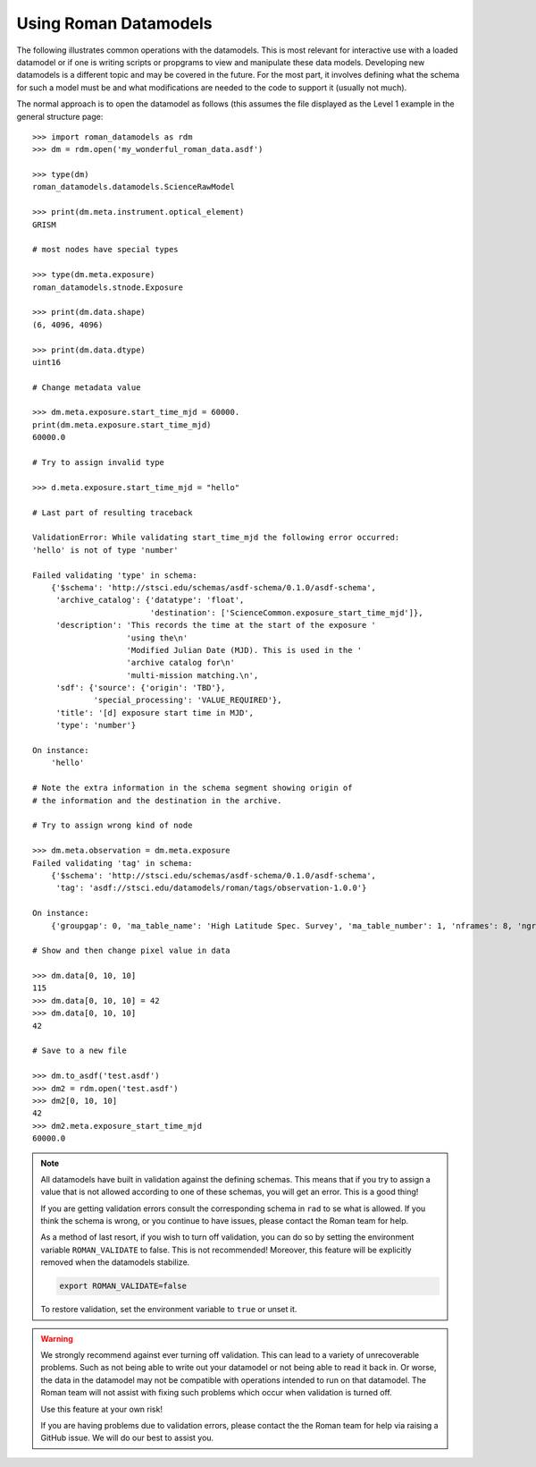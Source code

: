 Using Roman Datamodels
======================

The following illustrates common operations with the datamodels.
This is most relevant for interactive use with a loaded datamodel
or if one is writing scripts or propgrams to view and manipulate
these data models. Developing new datamodels is a different topic
and may be covered in the future. For the most part, it involves
defining what the schema for such a model must be and what modifications
are needed to the code to support it (usually not much).

The normal approach is to open the datamodel as follows (this assumes
the file displayed as the Level 1 example in the general structure
page::

	>>> import roman_datamodels as rdm
	>>> dm = rdm.open('my_wonderful_roman_data.asdf')

	>>> type(dm)
	roman_datamodels.datamodels.ScienceRawModel

	>>> print(dm.meta.instrument.optical_element)
	GRISM

	# most nodes have special types

	>>> type(dm.meta.exposure)
	roman_datamodels.stnode.Exposure

	>>> print(dm.data.shape)
	(6, 4096, 4096)

	>>> print(dm.data.dtype)
	uint16

	# Change metadata value

	>>> dm.meta.exposure.start_time_mjd = 60000.
	print(dm.meta.exposure.start_time_mjd)
	60000.0

	# Try to assign invalid type

	>>> d.meta.exposure.start_time_mjd = "hello"

	# Last part of resulting traceback

	ValidationError: While validating start_time_mjd the following error occurred:
	'hello' is not of type 'number'

	Failed validating 'type' in schema:
	    {'$schema': 'http://stsci.edu/schemas/asdf-schema/0.1.0/asdf-schema',
	     'archive_catalog': {'datatype': 'float',
	                         'destination': ['ScienceCommon.exposure_start_time_mjd']},
	     'description': 'This records the time at the start of the exposure '
	                    'using the\n'
	                    'Modified Julian Date (MJD). This is used in the '
	                    'archive catalog for\n'
	                    'multi-mission matching.\n',
	     'sdf': {'source': {'origin': 'TBD'},
	             'special_processing': 'VALUE_REQUIRED'},
	     'title': '[d] exposure start time in MJD',
	     'type': 'number'}

	On instance:
	    'hello'

	# Note the extra information in the schema segment showing origin of
	# the information and the destination in the archive.

	# Try to assign wrong kind of node

	>>> dm.meta.observation = dm.meta.exposure
	Failed validating 'tag' in schema:
	    {'$schema': 'http://stsci.edu/schemas/asdf-schema/0.1.0/asdf-schema',
	     'tag': 'asdf://stsci.edu/datamodels/roman/tags/observation-1.0.0'}

	On instance:
	    {'groupgap': 0, 'ma_table_name': 'High Latitude Spec. Survey', 'ma_table_number': 1, 'nframes': 8, 'ngroups': 6, 'p_exptype': 'WFI_IMAGE|', 'type': 'WFI_IMAGE'}

	# Show and then change pixel value in data

	>>> dm.data[0, 10, 10]
	115
	>>> dm.data[0, 10, 10] = 42
	>>> dm.data[0, 10, 10]
	42

	# Save to a new file

	>>> dm.to_asdf('test.asdf')
	>>> dm2 = rdm.open('test.asdf')
	>>> dm2[0, 10, 10]
	42
	>>> dm2.meta.exposure_start_time_mjd
	60000.0


.. note::

	All datamodels have built in validation against the defining schemas.
	This means that if you try to assign a value that is not allowed according
	to one of these schemas, you will get an error. This is a good thing!

	If you are getting validation errors consult the corresponding schema in
	``rad`` to se what is allowed. If you think the schema is wrong, or you
	continue to have issues, please contact the Roman team for help.

	As a method of last resort, if you wish to turn off validation, you can do
	so by setting the environment variable ``ROMAN_VALIDATE`` to false. This is
	not recommended! Moreover, this feature will be explicitly removed when the
	datamodels stabilize.

	.. code-block:: bash

		export ROMAN_VALIDATE=false

	To restore validation, set the environment variable to ``true`` or unset it.


.. warning::

	We strongly recommend against ever turning off validation. This can lead to
	a variety of unrecoverable problems. Such as not being able to write out
	your datamodel or not being able to read it back in. Or worse, the data in
	the datamodel may not be compatible with operations intended to run on that
	datamodel. The Roman team will not assist with fixing such problems which
	occur when validation is turned off.

	Use this feature at your own risk!

	If you are having problems due to validation errors, please contact the the
	Roman team for help via raising a GitHub issue. We will do our best to assist
	you.
